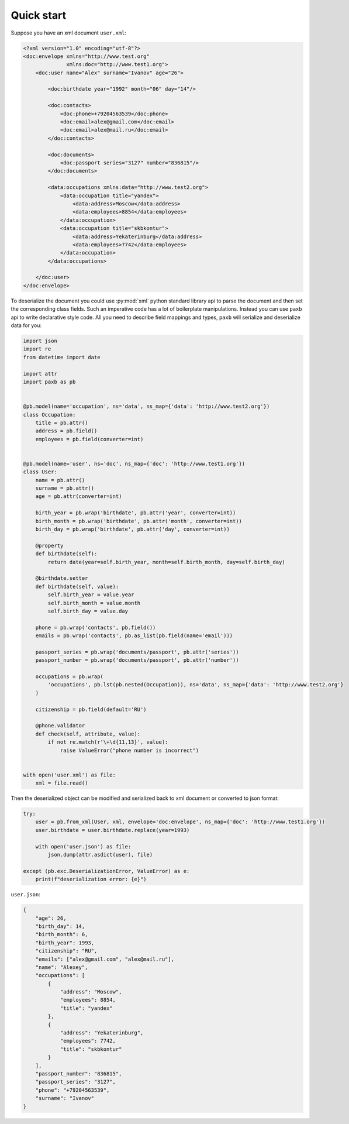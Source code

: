 .. _quickstart:

Quick start
===========

Suppose you have an xml document ``user.xml``:

.. code-block:: xml

    <?xml version="1.0" encoding="utf-8"?>
    <doc:envelope xmlns="http://www.test.org"
                  xmlns:doc="http://www.test1.org">
        <doc:user name="Alex" surname="Ivanov" age="26">

            <doc:birthdate year="1992" month="06" day="14"/>

            <doc:contacts>
                <doc:phone>+79204563539</doc:phone>
                <doc:email>alex@gmail.com</doc:email>
                <doc:email>alex@mail.ru</doc:email>
            </doc:contacts>

            <doc:documents>
                <doc:passport series="3127" number="836815"/>
            </doc:documents>

            <data:occupations xmlns:data="http://www.test2.org">
                <data:occupation title="yandex">
                    <data:address>Moscow</data:address>
                    <data:employees>8854</data:employees>
                </data:occupation>
                <data:occupation title="skbkontur">
                    <data:address>Yekaterinburg</data:address>
                    <data:employees>7742</data:employees>
                </data:occupation>
            </data:occupations>

        </doc:user>
    </doc:envelope>


To deserialize the document you could use :py:mod:`xml` python standard library api to parse the document
and then set the corresponding class fields. Such an imperative code has a lot of boilerplate manipulations.
Instead you can use ``paxb`` api to write declarative style code. All you need to describe field mappings and types,
``paxb`` will serialize and deserialize data for you:

.. code-block:: python

    import json
    import re
    from datetime import date

    import attr
    import paxb as pb


    @pb.model(name='occupation', ns='data', ns_map={'data': 'http://www.test2.org'})
    class Occupation:
        title = pb.attr()
        address = pb.field()
        employees = pb.field(converter=int)


    @pb.model(name='user', ns='doc', ns_map={'doc': 'http://www.test1.org'})
    class User:
        name = pb.attr()
        surname = pb.attr()
        age = pb.attr(converter=int)

        birth_year = pb.wrap('birthdate', pb.attr('year', converter=int))
        birth_month = pb.wrap('birthdate', pb.attr('month', converter=int))
        birth_day = pb.wrap('birthdate', pb.attr('day', converter=int))

        @property
        def birthdate(self):
            return date(year=self.birth_year, month=self.birth_month, day=self.birth_day)

        @birthdate.setter
        def birthdate(self, value):
            self.birth_year = value.year
            self.birth_month = value.month
            self.birth_day = value.day

        phone = pb.wrap('contacts', pb.field())
        emails = pb.wrap('contacts', pb.as_list(pb.field(name='email')))

        passport_series = pb.wrap('documents/passport', pb.attr('series'))
        passport_number = pb.wrap('documents/passport', pb.attr('number'))

        occupations = pb.wrap(
            'occupations', pb.lst(pb.nested(Occupation)), ns='data', ns_map={'data': 'http://www.test2.org'}
        )

        citizenship = pb.field(default='RU')

        @phone.validator
        def check(self, attribute, value):
            if not re.match(r'\+\d{11,13}', value):
                raise ValueError("phone number is incorrect")


    with open('user.xml') as file:
        xml = file.read()


Then the deserialized object can be modified and serialized back to xml document or converted to json format:

.. code-block:: python

    try:
        user = pb.from_xml(User, xml, envelope='doc:envelope', ns_map={'doc': 'http://www.test1.org'})
        user.birthdate = user.birthdate.replace(year=1993)

        with open('user.json') as file:
            json.dump(attr.asdict(user), file)

    except (pb.exc.DeserializationError, ValueError) as e:
        print(f"deserialization error: {e}")


``user.json``:


.. code-block:: json

    {
        "age": 26,
        "birth_day": 14,
        "birth_month": 6,
        "birth_year": 1993,
        "citizenship": "RU",
        "emails": ["alex@gmail.com", "alex@mail.ru"],
        "name": "Alexey",
        "occupations": [
            {
                "address": "Moscow",
                "employees": 8854,
                "title": "yandex"
            },
            {
                "address": "Yekaterinburg",
                "employees": 7742,
                "title": "skbkontur"
            }
        ],
        "passport_number": "836815",
        "passport_series": "3127",
        "phone": "+79204563539",
        "surname": "Ivanov"
    }
